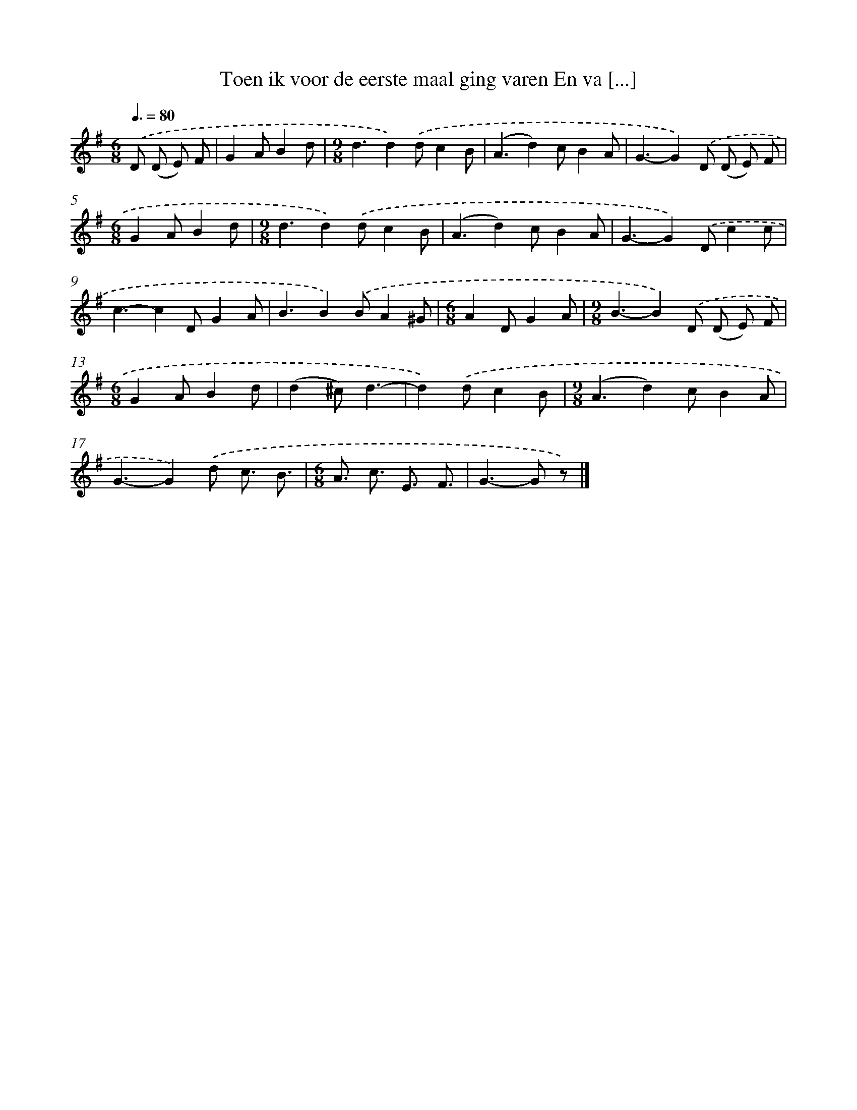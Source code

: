 X: 1414
T: Toen ik voor de eerste maal ging varen En va [...]
%%abc-version 2.0
%%abcx-abcm2ps-target-version 5.9.1 (29 Sep 2008)
%%abc-creator hum2abc beta
%%abcx-conversion-date 2018/11/01 14:35:42
%%humdrum-veritas 3543597157
%%humdrum-veritas-data 3475275816
%%continueall 1
%%barnumbers 0
L: 1/8
M: 6/8
Q: 3/8=80
K: G clef=treble
.('D (D E) F [I:setbarnb 1]|
G2AB2d |
[M:9/8]d3d2).('dc2B |
(A3d2)cB2A |
G3-G2).('D (D E) F |
[M:6/8]G2AB2d |
[M:9/8]d3d2).('dc2B |
(A3d2)cB2A |
G3-G2).('Dc2c |
c3-c2DG2A |
B3B2).('BA2^G |
[M:6/8]A2DG2A |
[M:9/8]B3-B2).('D (D E) F |
[M:6/8]G2AB2d |
(d2^c)d3- |
d2).('dc2B |
[M:9/8](A3d2)cB2A |
G3-G2).('d c3/ B3/ |
[M:6/8]A3/ c3/ E3/ F3/ |
G2>-G2 z) |]
